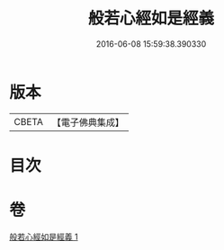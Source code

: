 #+TITLE: 般若心經如是經義 
#+DATE: 2016-06-08 15:59:38.390330

* 版本
 |     CBETA|【電子佛典集成】|

* 目次

* 卷
[[file:KR6c0186_001.txt][般若心經如是經義 1]]

